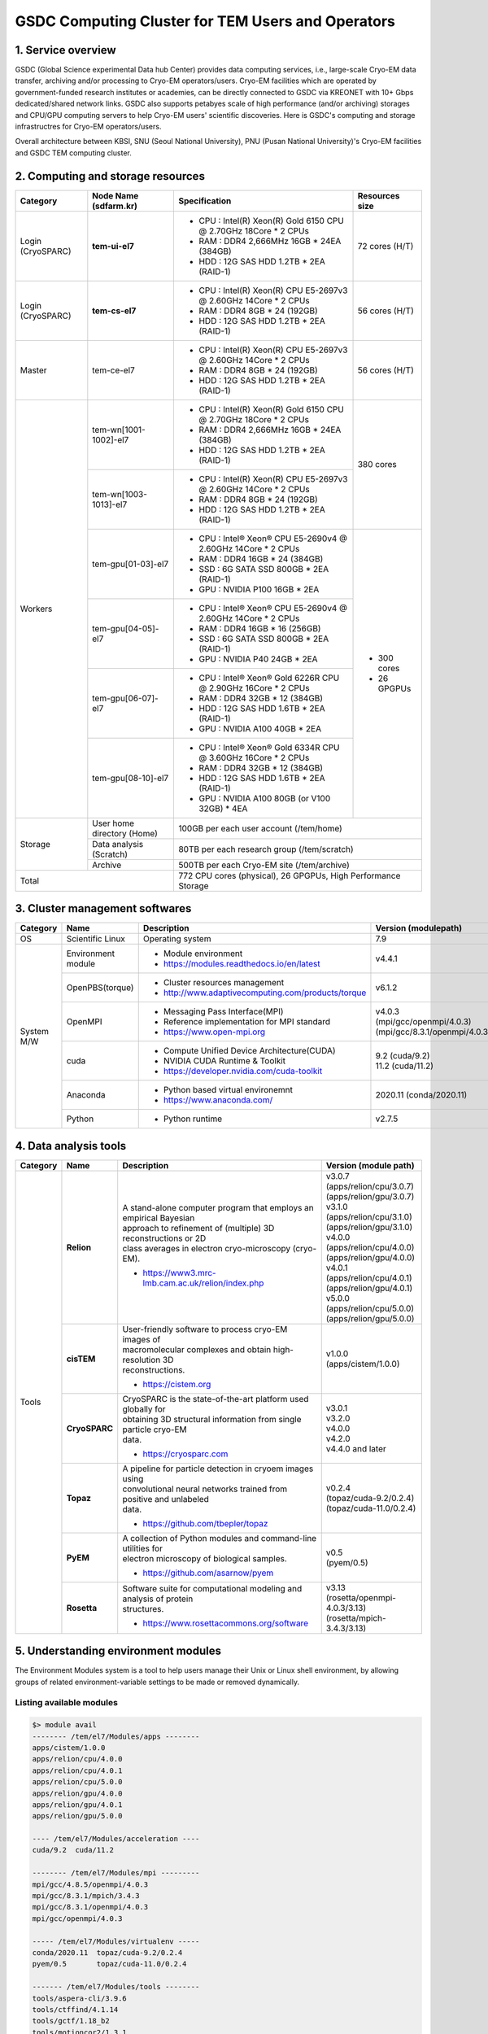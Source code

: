 **************************************************
GSDC Computing Cluster for TEM Users and Operators
**************************************************

.. _Service overview:

1. Service overview
===================

GSDC (Global Science experimental Data hub Center) provides data computing services, i.e., large-scale Cryo-EM data transfer, archiving and/or processing to Cryo-EM operators/users.
Cryo-EM facilities which are operated by government-funded research institutes or academies, can be directly connected to GSDC via KREONET with 10+ Gbps dedicated/shared network links. 
GSDC also supports petabyes scale of high performance (and/or archiving) storages and CPU/GPU computing servers to help Cryo-EM users' scientific discoveries. 
Here is GSDC's computing and storage infrastructres for Cryo-EM operators/users.


Overall architecture between KBSI, SNU (Seoul National University), PNU (Pusan National University)'s Cryo-EM facilities and GSDC TEM computing cluster.

.. image:: images/tem_service_farm.png
    :scale: 70 %
    :align: center


.. _Hardware specification of TEM service farm:

2. Computing and storage resources
==================================

.. tabularcolumns:: |\Y{0.1}|\Y{0.2}|\Y{0.6}|\Y{0.1}|

.. table:: My Table
   :widths: auto
   :class: longtable

+--------------+---------------------------------+---------------------------------------------------------------------------+-----------------+
| Category     | Node Name (sdfarm.kr)           | Specification                                                             | Resources size  |
+==============+=================================+===========================================================================+=================+
| Login        | **tem-ui-el7**                  | - CPU : Intel(R) Xeon(R) Gold 6150 CPU @ 2.70GHz 18Core * 2 CPUs          | 72 cores (H/T)  |
| (CryoSPARC)  |                                 | - RAM : DDR4 2,666MHz 16GB * 24EA (384GB)                                 |                 |
|              |                                 | - HDD : 12G SAS HDD 1.2TB * 2EA (RAID-1)                                  |                 |
+--------------+---------------------------------+---------------------------------------------------------------------------+-----------------+
| Login        | **tem-cs-el7**                  | - CPU : Intel(R) Xeon(R) CPU E5-2697v3 @ 2.60GHz 14Core * 2 CPUs          | 56 cores (H/T)  |
| (CryoSPARC)  |                                 | - RAM : DDR4 8GB * 24 (192GB)                                             |                 |
|              |                                 | - HDD : 12G SAS HDD 1.2TB * 2EA (RAID-1)                                  |                 |
+--------------+---------------------------------+---------------------------------------------------------------------------+-----------------+
| Master       | tem-ce-el7                      | - CPU : Intel(R) Xeon(R) CPU E5-2697v3 @ 2.60GHz 14Core * 2 CPUs          | 56 cores (H/T)  |
|              |                                 | - RAM : DDR4 8GB * 24 (192GB)                                             |                 |
|              |                                 | - HDD : 12G SAS HDD 1.2TB * 2EA (RAID-1)                                  |                 |
+--------------+---------------------------------+---------------------------------------------------------------------------+-----------------+
| Workers      | tem-wn[1001-1002]-el7           | - CPU : Intel(R) Xeon(R) Gold 6150 CPU @ 2.70GHz 18Core * 2 CPUs          | 380 cores       |
|              |                                 | - RAM : DDR4 2,666MHz 16GB * 24EA (384GB)                                 |                 |
|              |                                 | - HDD : 12G SAS HDD 1.2TB * 2EA (RAID-1)                                  |                 |
|              +---------------------------------+---------------------------------------------------------------------------+                 |
|              | tem-wn[1003-1013]-el7           | - CPU : Intel(R) Xeon(R) CPU E5-2697v3 @ 2.60GHz 14Core * 2 CPUs          |                 |
|              |                                 | - RAM : DDR4 8GB * 24 (192GB)                                             |                 |
|              |                                 | - HDD : 12G SAS HDD 1.2TB * 2EA (RAID-1)                                  |                 |
|              +---------------------------------+---------------------------------------------------------------------------+-----------------+
|              | tem-gpu[01-03]-el7              | - CPU : Intel® Xeon® CPU E5-2690v4 @ 2.60GHz 14Core * 2 CPUs              | - 300 cores     |
|              |                                 | - RAM : DDR4 16GB * 24 (384GB)                                            | - 26 GPGPUs     |
|              |                                 | - SSD : 6G SATA SSD 800GB * 2EA (RAID-1)                                  |                 |
|              |                                 | - GPU : NVIDIA P100 16GB * 2EA                                            |                 |
|              +---------------------------------+---------------------------------------------------------------------------+                 | 
|              | tem-gpu[04-05]-el7              | - CPU : Intel® Xeon® CPU E5-2690v4 @ 2.60GHz 14Core * 2 CPUs              |                 |
|              |                                 | - RAM : DDR4 16GB * 16 (256GB)                                            |                 |
|              |                                 | - SSD : 6G SATA SSD 800GB * 2EA (RAID-1)                                  |                 |
|              |                                 | - GPU : NVIDIA P40 24GB * 2EA                                             |                 |
|              +---------------------------------+---------------------------------------------------------------------------+                 | 
|              | tem-gpu[06-07]-el7              | - CPU : Intel® Xeon® Gold 6226R CPU @ 2.90GHz 16Core * 2 CPUs             |                 |
|              |                                 | - RAM : DDR4 32GB * 12 (384GB)                                            |                 |
|              |                                 | - HDD : 12G SAS HDD 1.6TB * 2EA (RAID-1)                                  |                 |
|              |                                 | - GPU : NVIDIA A100 40GB * 2EA                                            |                 |
|              +---------------------------------+---------------------------------------------------------------------------+                 | 
|              | tem-gpu[08-10]-el7              | - CPU : Intel® Xeon® Gold 6334R CPU @ 3.60GHz 16Core * 2 CPUs             |                 |
|              |                                 | - RAM : DDR4 32GB * 12 (384GB)                                            |                 |
|              |                                 | - HDD : 12G SAS HDD 1.6TB * 2EA (RAID-1)                                  |                 |
|              |                                 | - GPU : NVIDIA A100 80GB (or V100 32GB) * 4EA                             |                 |
+--------------+---------------------------------+---------------------------------------------------------------------------+-----------------+
| Storage      | User home directory (Home)      | 100GB per each user account (/tem/home)                                                     |
|              +---------------------------------+---------------------------------------------------------------------------+-----------------+
|              | Data analysis (Scratch)         | 80TB per each research group (/tem/scratch)                                                 | 
|              +---------------------------------+---------------------------------------------------------------------------+-----------------+
|              | Archive                         | 500TB per each Cryo-EM site (/tem/archive)                                                  | 
+--------------+---------------------------------+---------------------------------------------------------------------------+-----------------+
| Total                                          | 772 CPU cores (physical), 26 GPGPUs, High Performance Storage                               |
+--------------+---------------------------------+---------------------------------------------------------------------------+-----------------+

.. _Cluster management softwares:

3. Cluster management softwares
===============================

.. tabularcolumns:: |\Y{0.1}|\Y{0.2}|\Y{0.4}|\Y{0.3}|

.. table:: My Table
   :widths: auto
   :class: longtable

+--------------+------------------------+------------------------------------------------------------+--------------------------------+
| Category     | Name                   | Description                                                | Version                        |
|              |                        |                                                            | (modulepath)                   |
+==============+========================+============================================================+================================+
| OS           | Scientific Linux       | Operating system                                           | 7.9                            |
+--------------+------------------------+------------------------------------------------------------+--------------------------------+
| System       | Environment module     | - Module environment                                       | v4.4.1                         |
| M/W          |                        | - https://modules.readthedocs.io/en/latest                 |                                |
|              +------------------------+------------------------------------------------------------+--------------------------------+
|              | OpenPBS(torque)        | - Cluster resources management                             | v6.1.2                         |
|              |                        | - http://www.adaptivecomputing.com/products/torque         |                                |
|              +------------------------+------------------------------------------------------------+--------------------------------+
|              | OpenMPI                | - Messaging Pass Interface(MPI)                            | | v4.0.3                       |
|              |                        | - Reference implementation for MPI standard                | | (mpi/gcc/openmpi/4.0.3)      |
|              |                        | - https://www.open-mpi.org                                 | | (mpi/gcc/8.3.1/openmpi/4.0.3)|
|              +------------------------+------------------------------------------------------------+--------------------------------+
|              | cuda                   | - Compute Unified Device Architecture(CUDA)                | | 9.2 (cuda/9.2)               |
|              |                        | - NVIDIA CUDA Runtime & Toolkit                            | | 11.2 (cuda/11.2)             |
|              |                        | - https://developer.nvidia.com/cuda-toolkit                |                                |
|              +------------------------+------------------------------------------------------------+--------------------------------+
|              | Anaconda               | - Python based virtual environemnt                         | 2020.11 (conda/2020.11)        |
|              |                        | - https://www.anaconda.com/                                |                                |
|              +------------------------+------------------------------------------------------------+--------------------------------+
|              | Python                 | - Python runtime                                           | v2.7.5                         |
+--------------+------------------------+------------------------------------------------------------+--------------------------------+

.. _Data analysis tools:

4. Data analysis tools
======================

.. tabularcolumns:: |\Y{0.15}|\Y{0.15}|\Y{0.4}|\Y{0.3}|

.. table:: My Table
   :widths: auto
   :class: longtable

+----------+-------------+--------------------------------------------------------------------+----------------------------------------+
| Category | Name        | Description                                                        | Version                                |
|          |             |                                                                    | (module path)                          |
+==========+=============+====================================================================+========================================+
| Tools    | **Relion**  | | A stand-alone computer program that employs an empirical Bayesian|                                        |
|          |             | | approach to refinement of (multiple) 3D reconstructions or 2D    | | v3.0.7                               |
|          |             | | class averages in electron cryo-microscopy (cryo-EM).            | | (apps/relion/cpu/3.0.7)              |
|          |             |                                                                    | | (apps/relion/gpu/3.0.7)              |
|          |             |                                                                    |                                        |
|          |             |                                                                    | | v3.1.0                               |
|          |             | - https://www3.mrc-lmb.cam.ac.uk/relion/index.php                  | | (apps/relion/cpu/3.1.0)              |
|          |             |                                                                    | | (apps/relion/gpu/3.1.0)              |
|          |             |                                                                    |                                        |
|          |             |                                                                    | | v4.0.0                               |
|          |             |                                                                    | | (apps/relion/cpu/4.0.0)              |
|          |             |                                                                    | | (apps/relion/gpu/4.0.0)              |
|          |             |                                                                    |                                        |
|          |             |                                                                    | | v4.0.1                               |
|          |             |                                                                    | | (apps/relion/cpu/4.0.1)              |
|          |             |                                                                    | | (apps/relion/gpu/4.0.1)              |
|          |             |                                                                    |                                        |
|          |             |                                                                    | | v5.0.0                               |
|          |             |                                                                    | | (apps/relion/cpu/5.0.0)              |
|          |             |                                                                    | | (apps/relion/gpu/5.0.0)              |
|          |             |                                                                    |                                        |
|          +-------------+--------------------------------------------------------------------+----------------------------------------+
|          | **cisTEM**  | | User-friendly software to process cryo-EM images of              | | v1.0.0                               |
|          |             | | macromolecular complexes and obtain high-resolution 3D           | | (apps/cistem/1.0.0)                  |
|          |             | | reconstructions.                                                 |                                        |
|          |             |                                                                    |                                        |
|          |             | - https://cistem.org                                               |                                        |
|          +-------------+--------------------------------------------------------------------+----------------------------------------+
|          |**CryoSPARC**| | CryoSPARC is the state-of-the-art platform used globally for     | | v3.0.1                               |
|          |             | | obtaining 3D structural information from single particle cryo-EM | | v3.2.0                               |
|          |             | | data.                                                            | | v4.0.0                               |
|          |             |                                                                    | | v4.2.0                               |
|          |             | - https://cryosparc.com                                            | | v4.4.0 and later                     |
|          +-------------+--------------------------------------------------------------------+----------------------------------------+
|          | **Topaz**   | | A pipeline for particle detection in cryoem images using         | | v0.2.4                               |
|          |             | | convolutional neural networks trained from positive and unlabeled| | (topaz/cuda-9.2/0.2.4)               |
|          |             | | data.                                                            | | (topaz/cuda-11.0/0.2.4)              |
|          |             |                                                                    |                                        |
|          |             | - https://github.com/tbepler/topaz                                 |                                        |
|          +-------------+--------------------------------------------------------------------+----------------------------------------+
|          | **PyEM**    | | A collection of Python modules and command-line utilities for    | | v0.5                                 |
|          |             | | electron microscopy of biological samples.                       | | (pyem/0.5)                           |
|          |             | - https://github.com/asarnow/pyem                                  |                                        |
|          +-------------+--------------------------------------------------------------------+----------------------------------------+
|          | **Rosetta** | | Software suite for computational modeling and analysis of protein| | v3.13                                |
|          |             | | structures.                                                      | | (rosetta/openmpi-4.0.3/3.13)         |
|          |             | - https://www.rosettacommons.org/software                          | | (rosetta/mpich-3.4.3/3.13)           |
+----------+-------------+--------------------------------------------------------------------+----------------------------------------+


.. _module details:

5. Understanding environment modules
====================================
The Environment Modules system is a tool to help users manage their Unix or Linux shell environment, by allowing groups of related environment-variable settings to be made or removed dynamically.

Listing available modules
-------------------------


.. code-block:: bash

  $> module avail
  -------- /tem/el7/Modules/apps --------
  apps/cistem/1.0.0
  apps/relion/cpu/4.0.0
  apps/relion/cpu/4.0.1
  apps/relion/cpu/5.0.0
  apps/relion/gpu/4.0.0
  apps/relion/gpu/4.0.1
  apps/relion/gpu/5.0.0

  ---- /tem/el7/Modules/acceleration ----
  cuda/9.2  cuda/11.2

  -------- /tem/el7/Modules/mpi ---------
  mpi/gcc/4.8.5/openmpi/4.0.3
  mpi/gcc/8.3.1/mpich/3.4.3
  mpi/gcc/8.3.1/openmpi/4.0.3
  mpi/gcc/openmpi/4.0.3

  ----- /tem/el7/Modules/virtualenv -----
  conda/2020.11  topaz/cuda-9.2/0.2.4
  pyem/0.5       topaz/cuda-11.0/0.2.4

  ------- /tem/el7/Modules/tools --------
  tools/aspera-cli/3.9.6
  tools/ctffind/4.1.14
  tools/gctf/1.18_b2
  tools/motioncor2/1.3.1
  tools/resmap/1.1.4
  tools/summovie/1.0.2
  tools/unblur/1.0.2

  ----- /tem/el7/Modules/experiment -----
  PyRosetta/4
  python/3.7
  rosetta/mpich-3.4.3/3.13
  rosetta/openmpi-4.0.3/3.13


Show module details
-------------------

.. code-block:: bash

  $> module show apps/relion/gpu/5.0.0

  -------------------------------------------------------------------
  /tem/el7/Modules/apps/apps/relion/gpu/5.0.0:

  module-whatis   {Setups relion 5.0.0 environment variables}
  module          load mpi/gcc/8.3.1/openmpi/4.0.3
  module          load cuda/11.2
  setenv          relion_version 5.0.0
  prepend-path    PATH /tem/el7/relion-5.0.0/gpu/bin
  prepend-path    LD_LIBRARY_PATH /tem/el7/relion-5.0.0/gpu/lib
  setenv          LANG en_US.UTF-8
  setenv          TORCH_HOME ~/.cache/torch
  setenv          RELION_QUEUE_USE yes
  setenv          RELION_QUEUE_NAME gpuQ
  setenv          RELION_QSUB_COMMAND qsub
  setenv          RELION_QSUB_EXTRA_COUNT 3
  setenv          RELION_QSUB_EXTRA1 {Number of Nodes}
  setenv          RELION_QSUB_EXTRA2 {Number of processes per each node}
  setenv          RELION_QSUB_EXTRA3 {Number of GPUs per node}
  setenv          RELION_QSUB_EXTRA1_DEFAULT 1
  setenv          RELION_QSUB_EXTRA2_DEFAULT 3
  setenv          RELION_QSUB_EXTRA3_DEFAULT 2
  setenv          RELION_CTFFIND_EXECUTABLE /tem/el7/ctffind-4.1.14/bin/ctffind
  setenv          RELION_GCTF_EXECUTABLE /tem/el7/Gctf_v1.18_b2/bin/Gctf_v1.18_b2_sm60_cu9.2
  setenv          RELION_RESMAP_EXECUTABLE /tem/el7/ResMap-1.1.4/ResMap-1.1.4-linux64
  setenv          RELION_MOTIONCOR2_EXECUTABLE /tem/el7/MotionCor2_v1.3.1/MotionCor2_v1.3.1-Cuda92
  setenv          RELION_UNBLUR_EXECUTABLE /tem/el7/unblur_1.0.2/bin/unblur_openmp_7_17_15.exe
  setenv          RELION_SUMMOVIE_EXECUTABLE /tem/el7/summovie_1.0.2/bin/sum_movie_openmp_7_17_15.exe
  conflict        apps/relion
  -------------------------------------------------------------------

Loading modules
---------------

.. code-block:: bash

  $> module load <module_path>
  or
  $> module add <module_path>
  e.g., $> module load apps/relion/gpu/5.0.0


Listing loaded modules
----------------------

.. code-block:: bash

  $> module load apps/relion/gpu/5.0.0
  $> module list
  Currently Loaded Modulefiles:
  1) mpi/gcc/8.3.1/openmpi/4.0.3   2) cuda/11.2   3) apps/relion/gpu/5.0.0


Unloading modules
-----------------

.. code-block:: bash

  $> module unload <module_path>
  or
  $> module rm <module_path>
  e.g., $> module unload apps/relion/gpu/5.0.0


Unloading all the modules
-------------------------

.. code-block:: bash

  $> module purge


Module environment help
-----------------------

.. code-block:: bash

  $> module --help
  Modules Release 4.4.1 (2020-01-03)
  Usage: module [options] [command] [args ...]

  Loading / Unloading commands:
    add | load      modulefile [...]  Load modulefile(s)
    rm | unload     modulefile [...]  Remove modulefile(s)
    purge                             Unload all loaded modulefiles
    reload | refresh                  Unload then load all loaded modulefiles
    switch | swap   [mod1] mod2       Unload mod1 and load mod2

  Listing / Searching commands:
    list            [-t|-l]           List loaded modules
    avail   [-d|-L] [-t|-l] [-S|-C] [--indepth|--no-indepth] [mod ...]
                                      List all or matching available modules
    aliases                           List all module aliases
    whatis          [modulefile ...]  Print whatis information of modulefile(s)
    apropos | keyword | search  str   Search all name and whatis containing str
    is-loaded       [modulefile ...]  Test if any of the modulefile(s) are loaded
    is-avail        modulefile [...]  Is any of the modulefile(s) available
    info-loaded     modulefile        Get full name of matching loaded module(s)

  Collection of modules handling commands:
    save            [collection|file] Save current module list to collection
    restore         [collection|file] Restore module list from collection or file
    saverm          [collection]      Remove saved collection
    saveshow        [collection|file] Display information about collection
    savelist        [-t|-l]           List all saved collections
    is-saved        [collection ...]  Test if any of the collection(s) exists

  Shell's initialization files handling commands:
    initlist                          List all modules loaded from init file
    initadd         modulefile [...]  Add modulefile to shell init file
    initrm          modulefile [...]  Remove modulefile from shell init file
    initprepend     modulefile [...]  Add to beginning of list in init file
    initswitch      mod1 mod2         Switch mod1 with mod2 from init file
    initclear                         Clear all modulefiles from init file

  Environment direct handling commands:
    prepend-path [-d c] var val [...] Prepend value to environment variable
    append-path [-d c] var val [...]  Append value to environment variable
    remove-path [-d c] var val [...]  Remove value from environment variable

  Other commands:
    help            [modulefile ...]  Print this or modulefile(s) help info
    display | show  modulefile [...]  Display information about modulefile(s)
    test            [modulefile ...]  Test modulefile(s)
    use     [-a|-p] dir [...]         Add dir(s) to MODULEPATH variable
    unuse           dir [...]         Remove dir(s) from MODULEPATH variable
    is-used         [dir ...]         Is any of the dir(s) enabled in MODULEPATH
    path            modulefile        Print modulefile path
    paths           modulefile        Print path of matching available modules
    clear           [-f]              Reset Modules-specific runtime information
    source          scriptfile [...]  Execute scriptfile(s)
    config [--dump-state|name [val]]  Display or set Modules configuration

  Switches:
    -t | --terse    Display output in terse format
    -l | --long     Display output in long format
    -d | --default  Only show default versions available
    -L | --latest   Only show latest versions available
    -S | --starts-with
                    Search modules whose name begins with query string
    -C | --contains Search modules whose name contains query string
    -i | --icase    Case insensitive match
    -a | --append   Append directory to MODULEPATH
    -p | --prepend  Prepend directory to MODULEPATH
    --auto          Enable automated module handling mode
    --no-auto       Disable automated module handling mode
    -f | --force    By-pass dependency consistency or confirmation dialog

  Options:
    -h | --help     This usage info
    -V | --version  Module version
    -D | --debug    Enable debug messages
    -v | --verbose  Enable verbose messages
    -s | --silent   Turn off error, warning and informational messages
    --paginate      Pipe mesg output into a pager if stream attached to terminal
    --no-pager      Do not pipe message output into a pager
    --color[=WHEN]  Colorize the output; WHEN can be 'always' (default if
                    omitted), 'auto' or 'never'



.. _batch details:

6. Batch systems (PBS job manager)
==================================

Resources manager and job scheduler
-----------------------------------

* Resource manager : OpenPBS v6.1.2
* Job scheduler : OpenPBS default FIFO job scheduler


Directives in PBS job scripts
-----------------------------

PBS defines some useful directives (starting with \'#PBS\') which can be used to describe job's resources requirements. Users must include those directives in job scripts to submit and execute jobs.
The order of directives is not important, but the directives must be written prior to job execution commands.

Resource limits
~~~~~~~~~~~~~~~

The "-l" option is used to request resources, including nodes, memory, time, etc.


* Nodes and PPN (Processor Per Node)

.. code-block:: bash

  To request a single core on the farm:
  #PBS -l nodes=1:ppn=1

  To request one whole node on the farm:
  #PBS -l nodes=1:ppn=28

  To request 4 whole nodes on the farm:
  #PBS -l nodes=4:ppn=28

  To request 3 whole nodes with 2 GPUs on the farm:
  #PBS -l nodes=3:ppn=28:gpus=2

  To request 1 node with use of 6 cores and 1 GPU:
  #PBS -l nodes=1:ppn=6:gpus=1



* Wall clock time

.. code-block:: bash

  To request 20 hours of wall clock time:
  #PBS -l walltime=20:00:00

If a computational job will have not finished yet until the specified wall clock time, PBS will release the resources that are allocated to the job and stop the job's runnning.
If you don't define walltime, the default value is "infinite".

* Memory

.. code-block:: bash

  To request 4GB memory:
  #PBS -l mem=4GB
  or
  #PBS -l mem=4000MB

  To request 24GB memory:
  #PBS -l mem=24000MB

..

Job name
~~~~~~~~

You can define a job name using "-N" option. If you omit this directive, the default job name is the same as the file name of job script.

.. code-block:: bash

  #PBS -N jobName 


Queue name
~~~~~~~~~~

In general, a "queue" can be thought of a mapped set of computing resources. You can specify a queue name (using "-q" option) which the job is enqueued to. 

.. code-block:: bash

  #PBS -q cpuQ 


Job log files
~~~~~~~~~~~~~
When PBS executes an user's job, PBS creates 2 different types of log files (standard output stream and standart error stream) by default. If the job's name is "jobName" and the submitted job ID is "123456", you can find 2 files (jobName.o123456 and jobName.e123456) that are created in the job execution base directory. 
You can also merge the two streams into one file using "-j oe" option. In that case, jobName.o1234567 file contains the standard error stream.

.. code-block:: bash

  #PBS -j oe


PBS job script examples
-----------------------

Simple sequential job
~~~~~~~~~~~~~~~~~~~~~

.. code-block:: bash

  #PBS -N jobName
  #PBS -l walltime=40:00:00
  #PBS -l nodes=1:ppn=1
  #PBS -q cpuQ 

  cd $PBS_O_WORKDIR
  /usr/bin/time ./mysci > mysci.hist


Serial job with OpenMP multithreading
~~~~~~~~~~~~~~~~~~~~~~~~~~~~~~~~~~~~~

.. code-block:: bash

  #PBS -N jobName 
  #PBS -l walltime=1:00:00
  #PBS -l nodes=1:ppn=28
  #PBS -q cpuQ 

  export OMP_NUM_THREADS=28
  cd $PBS_O_WORKDIR
  ./a.out > my_results


Simple MPI parallel job
~~~~~~~~~~~~~~~~~~~~~~~

Here is an example of an MPI job that uses 4 nodes with 4 cores each, running one process per core (16 processes total).

.. code-block:: bash

  #PBS -N jobName 
  #PBS -l walltime=10:00:00
  #PBS -l nodes=4:ppn=4
  #PBS -q cpuQ 

  module load mpi/gcc/openmpi/4.0.3
  cd $PBS_O_WORKDIR
  mpirun -machinefile $PBS_NODEFILE ./a.out


Parallel job with MPI and OpenMP
~~~~~~~~~~~~~~~~~~~~~~~~~~~~~~~~

This example is a hybrid MPI/OpenMP job. It runs one MPI process per node with 28 threads per process. The assumption here is that the code was written to support multi-level parallelism. 

.. code-block:: bash

  #PBS -N jobName 
  #PBS -l walltime=20:00:00
  #PBS -l nodes=4:ppn=28
  #PBS -q cpuQ 

  module load mpi/gcc/openmpi/4.0.3
  export OMP_NUM_THREADS=28
  cd $PBS_O_WORKDIR
  mpirun --bynode -machinefile $PBS_NODEFILE ./a.out


Job submission
--------------

myscript.job : the script file name of a PBS batch job

.. code-block:: bash

  $> qsub myscript.job

In response to this command you’ll see a line with your job ID:

.. code-block:: bash

  123456.tem-ce.sdfarm.kr


Monitoring and managing your jobs
---------------------------------

**Status of queued jobs**
~~~~~~~~~~~~~~~~~~~~~~~~~

* qstat

Use the qstat command to check the status of your jobs. You can see whether your job is queued or running, along with information about requested resources. If the job is running you can see elapsed time and resources used.

.. code-block:: bash

  ### By itself, qstat lists all jobs in the system in standard or alternate format:
  $> qstat
  or
  $> qstat -a

  ### qstat with -ns option lists all jobs with showing the assigned nodes for each job:
  $> qstat -ns

  ### To list all the jobs belonging to a particular user:
  $> qstat -u tem_user

  ### To list the status of a particular job, in standard or alternate format:
  $> qstat 123456
  $> qstat -a 123456

  ### To get all the details about a particular job (full status):
  $> qstat -f 123456

  ### To list the status of all the queues 
  $> qstat -Qf

..

**Managing your jobs**
~~~~~~~~~~~~~~~~~~~~~~

* Deleting (canceling) a job

Situations may arise in which you want to delete one of your jobs from the PBS queue. Perhaps you set the resource limits incorrectly, neglected to copy an input file, or had incorrect or missing commands in the batch file. Or maybe the program is taking too long to run (infinite loop). The PBS command to delete a batch job is qdel. It applies to both queued and running jobs.

.. code-block:: bash

  $> qdel 123456
..

* Altering a queued job

You can alter certain attributes of your job while it’s in the queue using the qalter command. This can be useful if you want to make a change without losing your place in the queue. You cannot make any alterations to the executable portion of the script, nor can you make any changes after the job starts running.
The options argument consists of one or more PBS directives in the form of command-line options. For example, to change the walltime limit on job 123456 to 5 hours and have email sent when the job ends (only):

.. code-block:: bash

  ### The syntax is: qalter [options ...] jobid
  $> qalter -l walltime=5:00:00 -m e 123456


7. Module paths and job submission templates
============================================

Module paths for data analysis tools
------------------------------------

.. code-block:: bash

  $> module avail
  -------- /tem/el7/Modules/apps ---------
  apps/cistem/1.0.0
  apps/relion/cpu/4.0.0
  apps/relion/cpu/4.0.1
  apps/relion/cpu/5.0.0
  apps/relion/gpu/4.0.0
  apps/relion/gpu/4.0.1
  apps/relion/gpu/5.0.0  

  ---- /tem/el7/Modules/acceleration -----
  cuda/9.2  cuda/11.2

  --------- /tem/el7/Modules/mpi ---------
  mpi/gcc/8.3.1/mpich/3.4.3
  mpi/gcc/8.3.1/openmpi/4.0.3
  mpi/gcc/openmpi/4.0.3

  ----- /tem/el7/Modules/virtualenv ------
  conda/2020.11  
  pyem/0.5       
  topaz/cuda-9.2/0.2.4
  topaz/cuda-11.0/0.2.4

  -------- /tem/el7/Modules/tools --------
  tools/aspera-cli/3.9.6
  tools/ctffind/4.1.14
  tools/gctf/1.18_b2
  tools/motioncor2/1.3.1
  tools/resmap/1.1.4
  tools/summovie/1.0.2
  tools/unblur/1.0.2

  ----- /tem/el7/Modules/experiment ------
  devel/python/3.7
  PyRosetta/4
  rosetta/mpich-3.4.3/3.13
  rosetta/openmpi-4.0.3/3.13


Job submission templates
------------------------

.. code-block:: bash

  ## output, error 로그 파일을 생성하지 않는 cisTEM 작업 템플릿
  /tem/el7/qsub-cisTEM-cpu-noout.sh             
  ## output, error 로그 파일을 생성하는 cisTEM 작업 템플릿
  /tem/el7/qsub-cisTEM-cpu.sh
  ## Relion 3.0.7 CPU MPI 작업 템플릿                   
  /tem/el7/qsub-relion-3.0.7-cpu.bash
  ## Relion 3.0.7 GPU 가속 활용하는 MPI 작업 템플릿           
  /tem/el7/qsub-relion-3.0.7-gpu.bash           

  ## Relion 4.0.0 CPU MPI 작업 템플릿
  /tem/el7/qsub-relion-4.0.0-cpu.bash
  ## Relion 4.0.0 GPU 가속 활용하는 MPI 작업 템플릿           
  /tem/el7/qsub-relion-4.0.0-gpu.bash
  ## Relion 4.0.0 에서 external job 으로 topaz 소프트웨어를 사용하는 작업 템플릿           
  /tem/el7/qsub-relion-4.0.0-topaz.bash         

  ## Relion 4.0.1 CPU MPI 작업 템플릿
  /tem/el7/qsub-relion-4.0.1-cpu.bash
  ## Relion 4.0.1 GPU 가속 활용하는 MPI 작업 템플릿           
  /tem/el7/qsub-relion-4.0.1-gpu.bash
  ## Relion 4.0.1 에서 external job 으로 topaz 소프트웨어를 사용하는 작업 템플릿           
  /tem/el7/qsub-relion-4.0.1-topaz.bash   

  ## Relion 5.0.0 CPU MPI 작업 템플릿
  /tem/el7/qsub-relion-5.0.0-cpu.bash
  ## Relion 5.0.0 GPU 가속 활용하는 MPI 작업 템플릿           
  /tem/el7/qsub-relion-5.0.0-gpu.bash
  ## Relion 5.0.0 에서 external job 으로 topaz 소프트웨어를 사용하는 작업 템플릿           
  /tem/el7/qsub-relion-5.0.0-topaz.bash

8. Batch queues
===============

.. tabularcolumns:: |\Y{0.1}|\Y{0.1}|\Y{0.5}|\Y{0.3}|
.. table:: My Table
   :widths: auto
   :class: longtable

|

+--------------+-----------------+-------------------------------------------------------------------------------+------------------------------------+
| Category     | Queue Name      | Assigned Computing Resources                                                  | Remarks                            |
+==============+=================+===============================================================================+====================================+
| Shared       | **cpuQ**        | - tem-wn[1001-1002]-el7.sdfarm.kr (36 cores and 384GB memory per node)        | - 380 Physical CPU cores           |
|              |                 | - tem-wn[1003-1013]-el7.sdfarm.kr (28 cores and 192GB memory per node)        |                                    |
|              +-----------------+-------------------------------------------------------------------------------+------------------------------------+
|              | **gpuQ**        | - tem-gpu[01-03]-el7.sdfarm.kr (28 cores, 2 P100 GPUs and 384GB mem.)         | - 300 Physical CPU cores           | 
|              |                 | - tem-gpu[04-05]-el7.sdfarm.kr (28 cores, 2 P40 GPUs and 256GB mem.)          | - 26 GPUs                          |
|              |                 | - tem-gpu[06-07]-el7.sdfarm.kr (32 cores, 2 A100 GPUs and 256GB mem.)         | - P100 16GB device memory          |
|              |                 | - tem-gpu[08-10]-el7.sdfarm.kr (32 cores, 4 A100/V100 GPUs and 384GB mem.)    | - P40 24GB device memory           |
|              |                 |                                                                               | - V100 32GB device memory          | 
|              |                 |                                                                               | - A100 40GB device memory          | 
|              |                 |                                                                               | - A100 80GB device memory          |       
+--------------+-----------------+-------------------------------------------------------------------------------+------------------------------------+

Checking batch queue names and their status
-------------------------------------------

.. code-block:: bash

  $> qstat -Qf
  Queue: cpuQ
    queue_type = Execution
    total_jobs = 0
    state_count = Transit:0 Queued:0 Held:0 Waiting:0 Running:0 Exiting:0 Complete:0
    resources_default.neednodes = cpuQ
    resources_default.nodes = 1
    acl_group_enable = True
    acl_groups = tem_users
    acl_group_sloppy = True
    mtime = 1610553300
    resources_assigned.nodect = 0
    enabled = True
    started = True

  Queue: gpuQ
    queue_type = Execution
    total_jobs = 0
    state_count = Transit:0 Queued:0 Held:0 Waiting:0 Running:0 Exiting:0 Complete:0
    resources_default.neednodes = gpuQ
    resources_default.nodes = 1
    acl_group_enable = True
    acl_groups = tem_users
    acl_group_sloppy = True
    mtime = 1610553300
    resources_assigned.nodect = 0
    enabled = True
    started = True



Checking all worker nodes status
--------------------------------

.. code-block:: bash

  $> pbsnodes -a 
  tem-wn1001-el7.sdfarm.kr
    state = free
    power_state = Running
    np = 36
    properties = cpuQ
    ntype = cluster
    status = opsys=linux,uname=Linux tem-wn1001-el7.sdfarm.kr 3.10.0-1160.6.1.el7.x86_64 #1 SMP Tue Nov 10 08:19:23 CST 2020 x86_64,sessions=2125,nsessions=1,nusers=1,idletime=3189604,totmem=400927652kb,availmem=386021536kb,physmem=394636200kb,ncpus=36,loadave=0.02,gres=,netload=368024574355580,state=free,varattr= ,cpuclock=Fixed,macaddr=34:80:0d:46:cc:88,version=6.1.2,rectime=1610587316,jobs=
    mom_service_port = 15002
    mom_manager_port = 15003

  tem-wn1002-el7.sdfarm.kr
    state = free
    power_state = Running
    np = 36
    properties = cpuQ
    ntype = cluster
    status = opsys=linux,uname=Linux tem-wn1002-el7.sdfarm.kr 3.10.0-1160.2.2.el7.x86_64 #1 SMP Mon Oct 19 10:20:12 CDT 2020 x86_64,sessions=1980,nsessions=1,nusers=1,idletime=3189585,totmem=400927812kb,availmem=386052592kb,physmem=394636360kb,ncpus=36,loadave=0.00,gres=,netload=467274352677137,state=free,varattr= ,cpuclock=Fixed,macaddr=f4:e9:d4:67:a5:0c,version=6.1.2,rectime=1610587321,jobs=
    mom_service_port = 15002
    mom_manager_port = 15003

  tem-wn1003-el7.sdfarm.kr
    state = free
    power_state = Running
    np = 28
    properties = cpuQ
    ntype = cluster
    status = opsys=linux,uname=Linux tem-wn1003-el7.sdfarm.kr 3.10.0-1160.11.1.el7.x86_64 #1 SMP Tue Dec 15 08:51:23 CST 2020 x86_64,sessions=16988 30464,nsessions=2,nusers=2,idletime=77442,totmem=204113112kb,availmem=197470212kb,physmem=197821660kb,ncpus=28,loadave=0.00,gres=,netload=7771760205,state=free,varattr= ,cpuclock=Fixed,macaddr=24:6e:96:01:df:d0,version=6.1.2,rectime=1610587306,jobs=
    mom_service_port = 15002
    mom_manager_port = 15003

  tem-wn1004-el7.sdfarm.kr
    state = free
    power_state = Running
    np = 28
    properties = cpuQ
    ntype = cluster
    status = opsys=linux,uname=Linux tem-wn1004-el7.sdfarm.kr 3.10.0-1160.11.1.el7.x86_64 #1 SMP Tue Dec 15 08:51:23 CST 2020 x86_64,sessions=21911,nsessions=1,nusers=1,idletime=84377,totmem=204113112kb,availmem=197460724kb,physmem=197821660kb,ncpus=28,loadave=0.19,gres=,netload=9209594231,state=free,varattr= ,cpuclock=Fixed,macaddr=24:6e:96:01:df:c0,version=6.1.2,rectime=1610587297,jobs=
    mom_service_port = 15002
    mom_manager_port = 15003

  tem-wn1005-el7.sdfarm.kr
    state = free
    power_state = Running
    np = 28
    properties = cpuQ
    ntype = cluster
    status = opsys=linux,uname=Linux tem-wn1005-el7.sdfarm.kr 3.10.0-1160.11.1.el7.x86_64 #1 SMP Tue Dec 15 08:51:23 CST 2020 x86_64,sessions=2032,nsessions=1,nusers=1,idletime=84135,totmem=204113112kb,availmem=197566008kb,physmem=197821660kb,ncpus=28,loadave=0.00,gres=,netload=9652090409,state=free,varattr= ,cpuclock=Fixed,macaddr=24:6e:96:02:de:b0,version=6.1.2,rectime=1610587295,jobs=
    mom_service_port = 15002
    mom_manager_port = 15003

  tem-wn1006-el7.sdfarm.kr
    state = free
    power_state = Running
    np = 28
    properties = cpuQ
    ntype = cluster
    status = opsys=linux,uname=Linux tem-wn1006-el7.sdfarm.kr 3.10.0-1160.11.1.el7.x86_64 #1 SMP Tue Dec 15 08:51:23 CST 2020 x86_64,sessions=22262,nsessions=1,nusers=1,idletime=84367,totmem=204113112kb,availmem=197470252kb,physmem=197821660kb,ncpus=28,loadave=0.00,gres=,netload=9653528113,state=free,varattr= ,cpuclock=Fixed,macaddr=24:6e:96:01:e1:70,version=6.1.2,rectime=1610587303,jobs=
    mom_service_port = 15002
    mom_manager_port = 15003

  tem-wn1007-el7.sdfarm.kr
    state = free
    power_state = Running
    np = 28
    properties = cpuQ
    ntype = cluster
    status = opsys=linux,uname=Linux tem-wn1007-el7.sdfarm.kr 3.10.0-1160.11.1.el7.x86_64 #1 SMP Tue Dec 15 08:51:23 CST 2020 x86_64,sessions=15172,nsessions=1,nusers=1,idletime=84349,totmem=204113112kb,availmem=197490356kb,physmem=197821660kb,ncpus=28,loadave=0.08,gres=,netload=7246363991,state=free,varattr= ,cpuclock=Fixed,macaddr=24:6e:96:02:e3:80,version=6.1.2,rectime=1610587301,jobs=
    mom_service_port = 15002
    mom_manager_port = 15003

  tem-wn1008-el7.sdfarm.kr
    state = free
    power_state = Running
    np = 28
    properties = cpuQ
    ntype = cluster
    status = opsys=linux,uname=Linux tem-wn1008-el7.sdfarm.kr 3.10.0-1160.11.1.el7.x86_64 #1 SMP Tue Dec 15 08:51:23 CST 2020 x86_64,sessions=22147,nsessions=1,nusers=1,idletime=84323,totmem=204113112kb,availmem=197470664kb,physmem=197821660kb,ncpus=28,loadave=0.00,gres=,netload=6170249241,state=free,varattr= ,cpuclock=Fixed,macaddr=24:6e:96:02:df:50,version=6.1.2,rectime=1610587299,jobs=
    mom_service_port = 15002
    mom_manager_port = 15003

  tem-wn1009-el7.sdfarm.kr
     state = job-exclusive
     power_state = Running
     np = 28
     properties = cpuQ
     ntype = cluster
     jobs = 0-13/307.tem-ce-el7.sdfarm.kr,14-27/308.tem-ce-el7.sdfarm.kr
     status = opsys=linux,uname=Linux tem-wn1009-el7.sdfarm.kr 3.10.0-1160.11.1.el7.x86_64 #1 SMP Tue Dec 15 08:51:23 CST 2020 x86_64,sessions=1637 21403 21462,nsessions=3,nusers=2,idletime=124523,totmem=204113112kb,availmem=82190600kb,physmem=197821660kb,ncpus=28,loadave=28.02,gres=,netload=5715573075825,state=free,varattr= ,cpuclock=Fixed,macaddr=ec:f4:bb:e9:cd:28,version=6.1.2,rectime=1611712971,jobs=307.tem-ce-el7.sdfarm.kr 308.tem-ce-el7.sdfarm.kr
     mom_service_port = 15002
     mom_manager_port = 15003

  tem-wn1010-el7.sdfarm.kr
     state = job-exclusive
     power_state = Running
     np = 28
     properties = cpuQ
     ntype = cluster
     jobs = 0-13/307.tem-ce-el7.sdfarm.kr,14-27/308.tem-ce-el7.sdfarm.kr
     status = opsys=linux,uname=Linux tem-wn1010-el7.sdfarm.kr 3.10.0-1160.11.1.el7.x86_64 #1 SMP Tue Dec 15 08:51:23 CST 2020 x86_64,sessions=10683 10742 21656,nsessions=3,nusers=2,idletime=125228,totmem=204113112kb,availmem=82076700kb,physmem=197821660kb,ncpus=28,loadave=28.41,gres=,netload=10000812494662,state=free,varattr= ,cpuclock=Fixed,macaddr=ec:f4:bb:e9:c8:e0,version=6.1.2,rectime=1611712972,jobs=307.tem-ce-el7.sdfarm.kr 308.tem-ce-el7.sdfarm.kr
     mom_service_port = 15002
     mom_manager_port = 15003

  tem-wn1011-el7.sdfarm.kr
     state = job-exclusive
     power_state = Running
     np = 28
     properties = cpuQ
     ntype = cluster
     jobs = 0-13/307.tem-ce-el7.sdfarm.kr,14-27/308.tem-ce-el7.sdfarm.kr
     status = opsys=linux,uname=Linux tem-wn1011-el7.sdfarm.kr 3.10.0-1160.11.1.el7.x86_64 #1 SMP Tue Dec 15 08:51:23 CST 2020 x86_64,sessions=10368 10428 21655,nsessions=3,nusers=2,idletime=128086,totmem=204113112kb,availmem=81587604kb,physmem=197821660kb,ncpus=28,loadave=28.16,gres=,netload=5807235665327,state=free,varattr= ,cpuclock=Fixed,macaddr=ec:f4:bb:e9:bf:28,version=6.1.2,rectime=1611712972,jobs=307.tem-ce-el7.sdfarm.kr 308.tem-ce-el7.sdfarm.kr
     mom_service_port = 15002
     mom_manager_port = 15003

  tem-wn1012-el7.sdfarm.kr
     state = job-exclusive
     power_state = Running
     np = 28
     properties = cpuQ
     ntype = cluster
     jobs = 0-13/307.tem-ce-el7.sdfarm.kr,14-27/308.tem-ce-el7.sdfarm.kr
     status = opsys=linux,uname=Linux tem-wn1012-el7.sdfarm.kr 3.10.0-1160.11.1.el7.x86_64 #1 SMP Tue Dec 15 08:51:23 CST 2020 x86_64,sessions=10379 10475 21655,nsessions=3,nusers=2,idletime=127792,totmem=204113112kb,availmem=84717576kb,physmem=197821660kb,ncpus=28,loadave=28.27,gres=,netload=10075699597211,state=free,varattr= ,cpuclock=Fixed,macaddr=24:6e:96:02:de:d0,version=6.1.2,rectime=1611712971,jobs=307.tem-ce-el7.sdfarm.kr 308.tem-ce-el7.sdfarm.kr
     mom_service_port = 15002
     mom_manager_port = 15003

  tem-gpu01-el7.sdfarm.kr
    state = free
    power_state = Running
    np = 28
    properties = gpuQ
    ntype = cluster
    status = opsys=linux,uname=Linux tem-gpu01-el7.sdfarm.kr 3.10.0-1160.11.1.el7.x86_64 #1 SMP Tue Dec 15 08:51:23 CST 2020 x86_64,sessions=1823 4268,nsessions=2,nusers=2,idletime=36086,totmem=402281596kb,availmem=390304804kb,physmem=395990144kb,ncpus=28,loadave=0.05,gres=,netload=2091843090,state=free,varattr= ,cpuclock=Fixed,macaddr=24:6e:96:77:a0:80,version=6.1.2,rectime=1610587294,jobs=
    mom_service_port = 15002
    mom_manager_port = 15003
    gpus = 2
    gpu_status = gpu[1]=gpu_id=00000000:82:00.0;gpu_pci_device_id=368578782;gpu_pci_location_id=00000000:82:00.0;gpu_product_name=Tesla P100-PCIE-16GB;gpu_memory_total=16280 MB;gpu_memory_used=0 MB;gpu_mode=Default;gpu_state=Unallocated;gpu_utilization=0%;gpu_memory_utilization=0%;gpu_ecc_mode=Enabled;gpu_single_bit_ecc_errors=0;gpu_double_bit_ecc_errors=0;gpu_temperature=28 C,gpu[0]=gpu_id=00000000:03:00.0;gpu_pci_device_id=368578782;gpu_pci_location_id=00000000:03:00.0;gpu_product_name=Tesla P100-PCIE-16GB;gpu_memory_total=16280 MB;gpu_memory_used=0 MB;gpu_mode=Default;gpu_state=Unallocated;gpu_utilization=0%;gpu_memory_utilization=0%;gpu_ecc_mode=Enabled;gpu_single_bit_ecc_errors=0;gpu_double_bit_ecc_errors=0;gpu_temperature=29 C;gpu_display=Enabled,gpu_display=Enabled,driver_ver=460.27.04,timestamp=Thu Jan 14 10:21:33 2021

  tem-gpu02-el7.sdfarm.kr
    state = free
    power_state = Running
    np = 28
    properties = gpuQ
    ntype = cluster
    status = opsys=linux,uname=Linux tem-gpu02-el7.sdfarm.kr 3.10.0-1160.11.1.el7.x86_64 #1 SMP Tue Dec 15 08:51:23 CST 2020 x86_64,sessions=2142,nsessions=1,nusers=1,idletime=35378,totmem=402277340kb,availmem=390086436kb,physmem=395985888kb,ncpus=56,loadave=0.09,gres=,netload=2464164051,state=free,varattr= ,cpuclock=Fixed,macaddr=24:6e:96:77:9b:30,version=6.1.2,rectime=1610587314,jobs=
    mom_service_port = 15002
    mom_manager_port = 15003
    gpus = 2
    gpu_status = gpu[1]=gpu_id=00000000:82:00.0;gpu_pci_device_id=368578782;gpu_pci_location_id=00000000:82:00.0;gpu_product_name=Tesla P100-PCIE-16GB;gpu_memory_total=16280 MB;gpu_memory_used=0 MB;gpu_mode=Default;gpu_state=Unallocated;gpu_utilization=0%;gpu_memory_utilization=0%;gpu_ecc_mode=Enabled;gpu_single_bit_ecc_errors=0;gpu_double_bit_ecc_errors=0;gpu_temperature=27 C,gpu[0]=gpu_id=00000000:03:00.0;gpu_pci_device_id=368578782;gpu_pci_location_id=00000000:03:00.0;gpu_product_name=Tesla P100-PCIE-16GB;gpu_memory_total=16280 MB;gpu_memory_used=0 MB;gpu_mode=Default;gpu_state=Unallocated;gpu_utilization=0%;gpu_memory_utilization=0%;gpu_ecc_mode=Enabled;gpu_single_bit_ecc_errors=0;gpu_double_bit_ecc_errors=0;gpu_temperature=33 C;gpu_display=Enabled,gpu_display=Enabled,driver_ver=460.27.04,timestamp=Thu Jan 14 10:21:52 2021

  tem-gpu03-el7.sdfarm.kr
    state = free
    power_state = Running
    np = 28
    properties = gpuQ
    ntype = cluster
    status = opsys=linux,uname=Linux tem-gpu03-el7.sdfarm.kr 3.10.0-1160.11.1.el7.x86_64 #1 SMP Tue Dec 15 08:51:23 CST 2020 x86_64,sessions=1816,nsessions=1,nusers=1,idletime=34739,totmem=402281596kb,availmem=390290980kb,physmem=395990144kb,ncpus=28,loadave=0.10,gres=,netload=1338950655,state=free,varattr= ,cpuclock=Fixed,macaddr=24:6e:96:77:9b:10,version=6.1.2,rectime=1610587315,jobs=
    mom_service_port = 15002
    mom_manager_port = 15003
    gpus = 2
    gpu_status = gpu[1]=gpu_id=00000000:82:00.0;gpu_pci_device_id=368578782;gpu_pci_location_id=00000000:82:00.0;gpu_product_name=Tesla P100-PCIE-16GB;gpu_memory_total=16280 MB;gpu_memory_used=0 MB;gpu_mode=Default;gpu_state=Unallocated;gpu_utilization=0%;gpu_memory_utilization=0%;gpu_ecc_mode=Enabled;gpu_single_bit_ecc_errors=0;gpu_double_bit_ecc_errors=0;gpu_temperature=29 C,gpu[0]=gpu_id=00000000:03:00.0;gpu_pci_device_id=368578782;gpu_pci_location_id=00000000:03:00.0;gpu_product_name=Tesla P100-PCIE-16GB;gpu_memory_total=16280 MB;gpu_memory_used=0 MB;gpu_mode=Default;gpu_state=Unallocated;gpu_utilization=0%;gpu_memory_utilization=0%;gpu_ecc_mode=Enabled;gpu_single_bit_ecc_errors=0;gpu_double_bit_ecc_errors=0;gpu_temperature=28 C;gpu_display=Enabled,gpu_display=Enabled,driver_ver=460.27.04,timestamp=Thu Jan 14 10:21:53 2021
  
  tem-gpu04-el7.sdfarm.kr
     state = free
     power_state = Running
     np = 28
     properties = gpuQ
     ntype = cluster
     status = opsys=linux,uname=Linux tem-gpu04-el7.sdfarm.kr 3.10.0-1160.11.1.el7.x86_64 #1 SMP Tue Dec 15 08:51:23 CST 2020 x86_64,sessions=2041,nsessions=1,nusers=1,idletime=63469,totmem=137732192kb,availmem=132548340kb,physmem=131440740kb,ncpus=48,loadave=0.10,gres=,netload=790032261080,state=free,varattr= ,cpuclock=Fixed,macaddr=e4:43:4b:07:8c:f0,version=6.1.2,rectime=1611712958,jobs=
     mom_service_port = 15002
     mom_manager_port = 15003
     gpus = 2
     gpu_status = gpu[1]=gpu_id=00000000:AF:00.0;gpu_pci_device_id=456659166;gpu_pci_location_id=00000000:AF:00.0;gpu_product_name=Tesla P40;gpu_memory_total=22919 MB;gpu_memory_used=0 MB;gpu_mode=Default;gpu_state=Unallocated;gpu_utilization=0%;gpu_memory_utilization=0%;gpu_ecc_mode=Enabled;gpu_single_bit_ecc_errors=0;gpu_double_bit_ecc_errors=0;gpu_temperature=28 C,gpu[0]=gpu_id=00000000:3B:00.0;gpu_pci_device_id=456659166;gpu_pci_location_id=00000000:3B:00.0;gpu_product_name=Tesla P40;gpu_memory_total=22919 MB;gpu_memory_used=0 MB;gpu_mode=Default;gpu_state=Unallocated;gpu_utilization=0%;gpu_memory_utilization=0%;gpu_ecc_mode=Enabled;gpu_single_bit_ecc_errors=0;gpu_double_bit_ecc_errors=0;gpu_temperature=25 C;gpu_display=Enabled,gpu_display=Enabled,driver_ver=460.32.03,timestamp=Wed Jan 27 11:02:37 2021

  tem-gpu05-el7.sdfarm.kr
     state = free
     power_state = Running
     np = 28
     properties = gpuQ
     ntype = cluster
     status = opsys=linux,uname=Linux tem-gpu05-el7.sdfarm.kr 3.10.0-1160.11.1.el7.x86_64 #1 SMP Tue Dec 15 08:51:23 CST 2020 x86_64,sessions=2352,nsessions=1,nusers=1,idletime=63492,totmem=269906392kb,availmem=261305348kb,physmem=263614940kb,ncpus=72,loadave=0.13,gres=,netload=808539072,state=free,varattr= ,cpuclock=Fixed,macaddr=e4:43:4b:03:78:38,version=6.1.2,rectime=1611712989,jobs=
     mom_service_port = 15002
     mom_manager_port = 15003
     gpus = 2
     gpu_status = gpu[1]=gpu_id=00000000:AF:00.0;gpu_pci_device_id=456659166;gpu_pci_location_id=00000000:AF:00.0;gpu_product_name=Tesla P40;gpu_memory_total=22919 MB;gpu_memory_used=0 MB;gpu_mode=Default;gpu_state=Unallocated;gpu_utilization=0%;gpu_memory_utilization=0%;gpu_ecc_mode=Enabled;gpu_single_bit_ecc_errors=0;gpu_double_bit_ecc_errors=0;gpu_temperature=30 C,gpu[0]=gpu_id=00000000:3B:00.0;gpu_pci_device_id=456659166;gpu_pci_location_id=00000000:3B:00.0;gpu_product_name=Tesla P40;gpu_memory_total=22919 MB;gpu_memory_used=0 MB;gpu_mode=Default;gpu_state=Unallocated;gpu_utilization=0%;gpu_memory_utilization=0%;gpu_ecc_mode=Enabled;gpu_single_bit_ecc_errors=0;gpu_double_bit_ecc_errors=0;gpu_temperature=27 C;gpu_display=Enabled,gpu_display=Enabled,driver_ver=460.32.03,timestamp=Wed Jan 27 11:03:08 2021

  tem-gpu06-el7.sdfarm.kr
     state = free
     power_state = Running
     np = 32
     properties = gpuQ,gpuQA100
     ntype = cluster
     status = opsys=linux,uname=Linux tem-gpu06-el7.sdfarm.kr 3.10.0-1160.49.1.el7.x86_64 #1 SMP Tue Nov 23 21:51:54 CST 2021 x86_64,sessions=1853,nsessions=1,nusers=1,idletime=78369,totmem=402049028kb,availmem=396843552kb,physmem=395757576kb,ncpus=32,loadave=0.34,gres=,netload=2752372686,state=free,varattr= ,cpuclock=Fixed,macaddr=f4:03:43:e5:19:40,version=6.1.2,rectime=1639028497,jobs=
     mom_service_port = 15002
     mom_manager_port = 15003
     gpus = 2
     gpu_status = gpu[1]=gpu_id=00000000:D8:00.0;gpu_pci_device_id=552669406;gpu_pci_location_id=00000000:D8:00.0;gpu_product_name=NVIDIA A100-PCIE-40GB;gpu_memory_total=40536 MB;gpu_memory_used=0 MB;gpu_mode=Default;gpu_state=Unallocated;gpu_utilization=30%;gpu_memory_utilization=0%;gpu_ecc_mode=Enabled;gpu_single_bit_ecc_errors=0;gpu_double_bit_ecc_errors=0;gpu_temperature=72 C,gpu[0]=gpu_id=00000000:86:00.0;gpu_pci_device_id=552669406;gpu_pci_location_id=00000000:86:00.0;gpu_product_name=NVIDIA A100-PCIE-40GB;gpu_memory_total=40536 MB;gpu_memory_used=0 MB;gpu_mode=Default;gpu_state=Unallocated;gpu_utilization=0%;gpu_memory_utilization=0%;gpu_ecc_mode=Enabled;gpu_single_bit_ecc_errors=0;gpu_double_bit_ecc_errors=0;gpu_temperature=73 C;gpu_display=Enabled,gpu_display=Enabled,driver_ver=495.29.05,timestamp=Thu Dec  9 14:41:35 2021

  tem-gpu07-el7.sdfarm.kr
     state = free
     power_state = Running
     np = 32
     properties = gpuQ,gpuQA100
     ntype = cluster
     status = opsys=linux,uname=Linux tem-gpu07-el7.sdfarm.kr 3.10.0-1160.49.1.el7.x86_64 #1 SMP Tue Nov 23 21:51:54 CST 2021 x86_64,sessions=1855 2925,nsessions=2,nusers=2,idletime=77023,totmem=402049028kb,availmem=396857460kb,physmem=395757576kb,ncpus=32,loadave=0.05,gres=,netload=2832872237,state=free,varattr= ,cpuclock=Fixed,macaddr=f4:03:43:e5:19:20,version=6.1.2,rectime=1639028495,jobs=
     mom_service_port = 15002
     mom_manager_port = 15003
     gpus = 2
     gpu_status = gpu[1]=gpu_id=00000000:D8:00.0;gpu_pci_device_id=552669406;gpu_pci_location_id=00000000:D8:00.0;gpu_product_name=NVIDIA A100-PCIE-40GB;gpu_memory_total=40536 MB;gpu_memory_used=0 MB;gpu_mode=Default;gpu_state=Unallocated;gpu_utilization=31%;gpu_memory_utilization=0%;gpu_ecc_mode=Enabled;gpu_single_bit_ecc_errors=0;gpu_double_bit_ecc_errors=0;gpu_temperature=74 C,gpu[0]=gpu_id=00000000:86:00.0;gpu_pci_device_id=552669406;gpu_pci_location_id=00000000:86:00.0;gpu_product_name=NVIDIA A100-PCIE-40GB;gpu_memory_total=40536 MB;gpu_memory_used=0 MB;gpu_mode=Default;gpu_state=Unallocated;gpu_utilization=0%;gpu_memory_utilization=0%;gpu_ecc_mode=Enabled;gpu_single_bit_ecc_errors=0;gpu_double_bit_ecc_errors=0;gpu_temperature=73 C;gpu_display=Enabled,gpu_display=Enabled,driver_ver=495.29.05,timestamp=Thu Dec  9 14:41:33 2021

  tem-gpu08-el7.sdfarm.kr
     state = free
     power_state = Running
     np = 32
     properties = gpuQ
     ntype = cluster
     jobs = 0-7/26246.tem-ce-el7.sdfarm.kr,8-15/26247.tem-ce-el7.sdfarm.kr
     status = opsys=linux,uname=Linux tem-gpu08-el7.sdfarm.kr 3.10.0-1160.el7.x86_64 #1 SMP Wed Sep 30 08:53:05 CDT 2020 x86_64,sessions=1980 3970 4058,nsessions=3,nusers=2,idletime=1749163,totmem=401565384kb,availmem=207428728kb,physmem=395273932kb,ncpus=32,loadave=2.96,gres=,netload=72578106956,state=free,varattr= ,cpuclock=Fixed,macaddr=84:16:0c:56:c6:80,version=6.1.2,rectime=1704885635,jobs=26246.tem-ce-el7.sdfarm.kr 26247.tem-ce-el7.sdfarm.kr
     mom_service_port = 15002
     mom_manager_port = 15003
     gpus = 4
     gpu_status = gpu[3]=gpu_id=00000000:E3:00.0;gpu_pci_device_id=548737246;gpu_pci_location_id=00000000:E3:00.0;gpu_product_name=NVIDIA A100 80GB PCIe;gpu_memory_total=81920 MB;gpu_memory_used=875 MB;gpu_mode=Default;gpu_state=Unallocated;gpu_utilization=2%;gpu_memory_utilization=0%;gpu_ecc_mode=Enabled;gpu_single_bit_ecc_errors=0;gpu_double_bit_ecc_errors=0;gpu_temperature=33 C,gpu[2]=gpu_id=00000000:CA:00.0;gpu_pci_device_id=548737246;gpu_pci_location_id=00000000:CA:00.0;gpu_product_name=NVIDIA A100 80GB PCIe;gpu_memory_total=81920 MB;gpu_memory_used=875 MB;gpu_mode=Default;gpu_state=Unallocated;gpu_utilization=0%;gpu_memory_utilization=0%;gpu_ecc_mode=Enabled;gpu_single_bit_ecc_errors=0;gpu_double_bit_ecc_errors=0;gpu_temperature=33 C;gpu_display=Enabled,gpu[1]=gpu_id=00000000:65:00.0;gpu_pci_device_id=548737246;gpu_pci_location_id=00000000:65:00.0;gpu_product_name=NVIDIA A100 80GB PCIe;gpu_memory_total=81920 MB;gpu_memory_used=5539 MB;gpu_mode=Default;gpu_state=Shared;gpu_utilization=42%;gpu_memory_utilization=4%;gpu_ecc_mode=Enabled;gpu_single_bit_ecc_errors=0;gpu_double_bit_ecc_errors=0;gpu_temperature=37 C;gpu_display=Enabled,gpu[0]=gpu_id=00000000:17:00.0;gpu_pci_device_id=548737246;gpu_pci_location_id=00000000:17:00.0;gpu_product_name=NVIDIA A100 80GB PCIe;gpu_memory_total=81920 MB;gpu_memory_used=5539 MB;gpu_mode=Default;gpu_state=Shared;gpu_utilization=0%;gpu_memory_utilization=0%;gpu_ecc_mode=Enabled;gpu_single_bit_ecc_errors=0;gpu_double_bit_ecc_errors=0;gpu_temperature=51 C;gpu_display=Enabled,gpu_display=Enabled,driver_ver=545.23.08,timestamp=Wed Jan 10 20:20:31 2024

  tem-gpu09-el7.sdfarm.kr
     state = free
     power_state = Running
     np = 32
     properties = gpuQ
     ntype = cluster
     status = opsys=linux,uname=Linux tem-gpu09-el7.sdfarm.kr 3.10.0-1160.el7.x86_64 #1 SMP Wed Sep 30 08:53:05 CDT 2020 x86_64,sessions=1974 3604,nsessions=2,nusers=2,idletime=1749082,totmem=401565384kb,availmem=389220984kb,physmem=395273932kb,ncpus=32,loadave=0.18,gres=,netload=20373698063,state=free,varattr= ,cpuclock=Fixed,macaddr=84:16:0c:57:43:10,version=6.1.2,rectime=1704885650,jobs=
     mom_service_port = 15002
     mom_manager_port = 15003
     gpus = 4
     gpu_status = gpu[3]=gpu_id=00000000:E3:00.0;gpu_pci_device_id=548737246;gpu_pci_location_id=00000000:E3:00.0;gpu_product_name=NVIDIA A100 80GB PCIe;gpu_memory_total=81920 MB;gpu_memory_used=875 MB;gpu_mode=Default;gpu_state=Unallocated;gpu_utilization=2%;gpu_memory_utilization=0%;gpu_ecc_mode=Enabled;gpu_single_bit_ecc_errors=0;gpu_double_bit_ecc_errors=0;gpu_temperature=39 C,gpu[2]=gpu_id=00000000:CA:00.0;gpu_pci_device_id=548737246;gpu_pci_location_id=00000000:CA:00.0;gpu_product_name=NVIDIA A100 80GB PCIe;gpu_memory_total=81920 MB;gpu_memory_used=875 MB;gpu_mode=Default;gpu_state=Unallocated;gpu_utilization=0%;gpu_memory_utilization=0%;gpu_ecc_mode=Enabled;gpu_single_bit_ecc_errors=0;gpu_double_bit_ecc_errors=0;gpu_temperature=37 C;gpu_display=Enabled,gpu[1]=gpu_id=00000000:65:00.0;gpu_pci_device_id=548737246;gpu_pci_location_id=00000000:65:00.0;gpu_product_name=NVIDIA A100 80GB PCIe;gpu_memory_total=81920 MB;gpu_memory_used=875 MB;gpu_mode=Default;gpu_state=Unallocated;gpu_utilization=0%;gpu_memory_utilization=0%;gpu_ecc_mode=Enabled;gpu_single_bit_ecc_errors=0;gpu_double_bit_ecc_errors=0;gpu_temperature=39 C;gpu_display=Enabled,gpu[0]=gpu_id=00000000:17:00.0;gpu_pci_device_id=548737246;gpu_pci_location_id=00000000:17:00.0;gpu_product_name=NVIDIA A100 80GB PCIe;gpu_memory_total=81920 MB;gpu_memory_used=875 MB;gpu_mode=Default;gpu_state=Unallocated;gpu_utilization=0%;gpu_memory_utilization=0%;gpu_ecc_mode=Enabled;gpu_single_bit_ecc_errors=0;gpu_double_bit_ecc_errors=0;gpu_temperature=39 C;gpu_display=Enabled,gpu_display=Enabled,driver_ver=545.23.08,timestamp=Wed Jan 10 20:20:43 2024

  tem-gpu10-el7.sdfarm.kr
     state = free
     power_state = Running
     np = 32
     properties = gpuQ
     ntype = cluster
     jobs = 12-14/26099.tem-ce-el7.sdfarm.kr,0-2/26116.tem-ce-el7.sdfarm.kr
     status = opsys=linux,uname=Linux tem-gpu10-el7.sdfarm.kr 3.10.0-1160.el7.x86_64 #1 SMP Wed Sep 30 08:53:05 CDT 2020 x86_64,sessions=1969 6199 9395 26230,nsessions=4,nusers=3,idletime=688131,totmem=401565384kb,availmem=386644792kb,physmem=395273932kb,ncpus=32,loadave=6.19,gres=,netload=254155932749361,state=free,varattr= ,cpuclock=Fixed,macaddr=84:16:0c:56:d0:e0,version=6.1.2,rectime=1704885651,jobs=26099.tem-ce-el7.sdfarm.kr 26116.tem-ce-el7.sdfarm.kr
     mom_service_port = 15002
     mom_manager_port = 15003
     gpus = 4
     gpu_status = gpu[3]=gpu_id=00000000:E3:00.0;gpu_pci_device_id=498471134;gpu_pci_location_id=00000000:E3:00.0;gpu_product_name=Tesla V100-PCIE-32GB;gpu_memory_total=32768 MB;gpu_memory_used=267 MB;gpu_mode=Default;gpu_state=Shared;gpu_utilization=1%;gpu_memory_utilization=0%;gpu_ecc_mode=Enabled;gpu_single_bit_ecc_errors=0;gpu_double_bit_ecc_errors=0;gpu_temperature=26 C,gpu[2]=gpu_id=00000000:CA:00.0;gpu_pci_device_id=498471134;gpu_pci_location_id=00000000:CA:00.0;gpu_product_name=Tesla V100-PCIE-32GB;gpu_memory_total=32768 MB;gpu_memory_used=267 MB;gpu_mode=Default;gpu_state=Shared;gpu_utilization=0%;gpu_memory_utilization=0%;gpu_ecc_mode=Enabled;gpu_single_bit_ecc_errors=0;gpu_double_bit_ecc_errors=0;gpu_temperature=26 C;gpu_display=Enabled,gpu[1]=gpu_id=00000000:65:00.0;gpu_pci_device_id=498471134;gpu_pci_location_id=00000000:65:00.0;gpu_product_name=Tesla V100-PCIE-32GB;gpu_memory_total=32768 MB;gpu_memory_used=267 MB;gpu_mode=Default;gpu_state=Shared;gpu_utilization=0%;gpu_memory_utilization=0%;gpu_ecc_mode=Enabled;gpu_single_bit_ecc_errors=0;gpu_double_bit_ecc_errors=0;gpu_temperature=32 C;gpu_display=Enabled,gpu[0]=gpu_id=00000000:17:00.0;gpu_pci_device_id=498471134;gpu_pci_location_id=00000000:17:00.0;gpu_product_name=Tesla V100-PCIE-32GB;gpu_memory_total=32768 MB;gpu_memory_used=267 MB;gpu_mode=Default;gpu_state=Shared;gpu_utilization=0%;gpu_memory_utilization=0%;gpu_ecc_mode=Enabled;gpu_single_bit_ecc_errors=0;gpu_double_bit_ecc_errors=0;gpu_temperature=28 C;gpu_display=Enabled,gpu_display=Enabled,driver_ver=545.23.08,timestamp=Wed Jan 10 20:20:48 2024


9. fstat.bin : Monitoring the usage of all the worker nodes
===========================================================

.. code-block:: bash
  
  ## fstat.bin tool is available on tem-ui-el7.sdfarm.kr and tem-cs-el7.sdfarm.kr login nodes
  $> which fstat.bin
  /usr/bin/fstat.bin

  $> fstat.bin
  ------------------------------------------------------------------------------------------------------------------------
  NODE                          QUEUE   STATUS(F/S/E)    [GPU] T/U/F    [CPU] T/U/F  USAGE RATIO
  ------------------------------------------------------------------------------------------------------------------------
  tem-gpu01-el7.sdfarm.kr        gpuQ          Shared     2/2/0 [##]        28/6/22  [######......................]
  tem-gpu02-el7.sdfarm.kr        gpuQ          Shared     2/2/0 [##]        28/3/25  [###.........................]
  tem-gpu03-el7.sdfarm.kr        gpuQ          Shared     2/2/0 [##]        28/8/20  [########....................]
  tem-gpu04-el7.sdfarm.kr        gpuQ          Shared     2/1/1 [#.]        28/2/26  [##..........................]
  tem-gpu05-el7.sdfarm.kr        gpuQ            Free     2/0/2 [..]        28/0/28  [............................]
  tem-gpu06-el7.sdfarm.kr        gpuQ          Shared     2/2/0 [##]       32/16/16  [################................]
  tem-gpu07-el7.sdfarm.kr        gpuQ          Shared     2/2/0 [##]        32/3/29  [###.............................]
  tem-gpu08-el7.sdfarm.kr        gpuQ          Shared   4/2/2 [##..]       32/16/16  [################................]
  tem-gpu09-el7.sdfarm.kr        gpuQ            Free   4/0/4 [....]        32/0/32  [................................]
  tem-gpu10-el7.sdfarm.kr        gpuQ          Shared   4/4/0 [####]        32/6/26  [######..........................]
  tem-wn1001-el7.sdfarm.kr       cpuQ          Shared            n/a        36/8/28  [########............................]
  tem-wn1002-el7.sdfarm.kr       cpuQ            Free            n/a        36/0/36  [....................................]
  tem-wn1003-el7.sdfarm.kr       cpuQ            Free            n/a        28/0/28  [............................]
  tem-wn1004-el7.sdfarm.kr       cpuQ            Free            n/a        28/0/28  [............................]
  tem-wn1005-el7.sdfarm.kr       cpuQ            Free            n/a        28/0/28  [............................]
  tem-wn1006-el7.sdfarm.kr       cpuQ            Free            n/a        28/0/28  [............................]
  tem-wn1007-el7.sdfarm.kr       cpuQ            Free            n/a        28/0/28  [............................]
  tem-wn1008-el7.sdfarm.kr       cpuQ            Free            n/a        28/0/28  [............................]
  tem-wn1009-el7.sdfarm.kr       cpuQ            Free            n/a        28/0/28  [............................]
  tem-wn1010-el7.sdfarm.kr       cpuQ            Free            n/a        28/0/28  [............................]
  tem-wn1011-el7.sdfarm.kr       cpuQ            Free            n/a        28/0/28  [............................]
  tem-wn1012-el7.sdfarm.kr       cpuQ            Free            n/a        28/0/28  [............................]
  tem-wn1013-el7.sdfarm.kr       cpuQ            Free            n/a        28/0/28  [............................]
  ------------------------------------------------------------------------------------------------------------------------
          12 running jobs
          0 queued(waiting) jobs
          Total 680 cores / Used 68 cores (utilization 10.00 percent)
  ------------------------------------------------------------------------------------------------------------------------
  (f) Enter f to display farm (nodes) status.
  (j) Enter j to display jobs.
  (g) Enter g to display GPUs status.
  (q) Quit.

  Select? (f/j/g/q) __

  * NODE  : CPU 또는 GPU 장치를 가진 계산서버 이름 
  * QUEUE : 각 서버가 속한 큐 이름
  * STATUS(F/S/E/D/O)
    - F (Free) : 계산서버에 어떤 데이터 분석 작업도 할당되어 있지 않음
    - S (Shared) : 계산서버에 CPU 또는 GPU 작업이 할당되어 실행중이나, 해당 서버의 모든 자원을 할당받은 상태는 아님
    - E (Exclusive) : 계산서버에 작업들이 할당되어 실행중이고, 작업들이 모든 자원을 할당받아 busy 한 상태
    - D (Drained) : 작업들이 할당되어 실행중이나, 새로운 작업들은 할당되지 않을 예정인 상태 (예, 장애, 재부팅 등 관리모드 전환)
    - O (Down) : 장애발생으로 계산서버가 가용하지 못한 상태
  * [GPU] T/U/F : GPU 계산서버에 설치된 GPU 카드 총 개수, 사용중인 개수(#), 유휴 카드 개수(.)
  * [CPU] T/U/F : CPU 계산서버의 총 코어 개수, 사용중인 개수(#), 유휴 코어 개수(.)


10. dynmotd : Checking storage quota limit and usage ratio
==========================================================================

.. code-block:: bash

  ## dynmotd tool is available on tem-ui-el7.sdfarm.kr, tem-cs-el7.sdfarm.kr and tem-dtn-el7.sdfarm.kr nodes

  $> which dynmotd
  /usr/local/bin/dynmotd

  $> dynmotd
    ____ ____  ____   ____   _____ _____ __  __   _____                    
  / ___/ ___||  _ \ / ___| |_   _| ____|  \/  | |  ___|_ _ _ __ _ __ ___  
  | |  _\___ \| | | | |       | | |  _| | |\/| | | |_ / _` | '__| '_ ` _ \ 
  | |_| |___) | |_| | |___    | | | |___| |  | | |  _| (_| | |  | | | | | |
  \____|____/|____/ \____|   |_| |_____|_|  |_| |_|  \__,_|_|  |_| |_| |_|
                                                                          
  * Official GSDC TEM users guide : https://tem-docs.readthedocs.io
  ==========================================================================
  * Hostname..............: tem-ui-el7.sdfarm.kr
  * OS Release............: Scientific Linux release 7.9 (Nitrogen)
  * System uptime.........: 5 days 2 hours 2 minutes 39 seconds
  * Users.................: Currently 5 user(s) logged on
  * Processes.............: 920 running
  * CPU usage.............: 0.07, 0.85, 1.30 (1, 5, 15 min)
  * Memory (used/total)...: 13445 MB / 386699 MB
  * Swap in use...........: 0 MB
  --------------------------------------------------------------------------
  * TEM Storage (used/total).......: 383 TB / 5,836.8 TB (7%)
  * Current User...................: <UserID>
  * User Home Directory............: /tem/home/<UserID>
    ** Disk Quota Limit............: 0k
    ** Disk Usage..................: 250.8 TB
    ** Number of Files.............: 21,785,501
  * Group Scratch Directory........: /tem/scratch/<GroupDir>
    ** Disk Quota Limit............: 40 TB
    ** Disk Usage..................: 13.01 GB
    ** Number of Files.............: 269,991

  ==========================================================================

